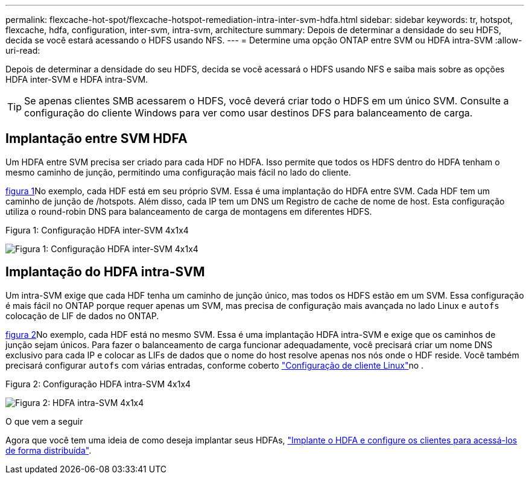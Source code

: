 ---
permalink: flexcache-hot-spot/flexcache-hotspot-remediation-intra-inter-svm-hdfa.html 
sidebar: sidebar 
keywords: tr, hotspot, flexcache, hdfa, configuration, inter-svm, intra-svm, architecture 
summary: Depois de determinar a densidade do seu HDFS, decida se você estará acessando o HDFS usando NFS. 
---
= Determine uma opção ONTAP entre SVM ou HDFA intra-SVM
:allow-uri-read: 


[role="lead"]
Depois de determinar a densidade do seu HDFS, decida se você acessará o HDFS usando NFS e saiba mais sobre as opções HDFA inter-SVM e HDFA intra-SVM.


TIP: Se apenas clientes SMB acessarem o HDFS, você deverá criar todo o HDFS em um único SVM. Consulte a configuração do cliente Windows para ver como usar destinos DFS para balanceamento de carga.



== Implantação entre SVM HDFA

Um HDFA entre SVM precisa ser criado para cada HDF no HDFA. Isso permite que todos os HDFS dentro do HDFA tenham o mesmo caminho de junção, permitindo uma configuração mais fácil no lado do cliente.

<<Figure-1,figura 1>>No exemplo, cada HDF está em seu próprio SVM. Essa é uma implantação do HDFA entre SVM. Cada HDF tem um caminho de junção de /hotspots. Além disso, cada IP tem um DNS um Registro de cache de nome de host. Esta configuração utiliza o round-robin DNS para balanceamento de carga de montagens em diferentes HDFS.

.Figura 1: Configuração HDFA inter-SVM 4x1x4
image:flexcache-hotspot-hdfa-one-hdf-per-svm.png["Figura 1: Configuração HDFA inter-SVM 4x1x4"]



== Implantação do HDFA intra-SVM

Um intra-SVM exige que cada HDF tenha um caminho de junção único, mas todos os HDFS estão em um SVM. Essa configuração é mais fácil no ONTAP porque requer apenas um SVM, mas precisa de configuração mais avançada no lado Linux e `autofs` colocação de LIF de dados no ONTAP.

<<Figure-2,figura 2>>No exemplo, cada HDF está no mesmo SVM. Essa é uma implantação HDFA intra-SVM e exige que os caminhos de junção sejam únicos. Para fazer o balanceamento de carga funcionar adequadamente, você precisará criar um nome DNS exclusivo para cada IP e colocar as LIFs de dados que o nome do host resolve apenas nos nós onde o HDF reside. Você também precisará configurar `autofs` com várias entradas, conforme coberto link:flexcache-hotspot-remediation-client-config.html["Configuração de cliente Linux"]no .

.Figura 2: Configuração HDFA intra-SVM 4x1x4
image:flexcache-hotspot-hdfa-4x1x4-intra-svm-hdfa.png["Figura 2: HDFA intra-SVM 4x1x4"]

.O que vem a seguir
Agora que você tem uma ideia de como deseja implantar seus HDFAs, link:flexcache-hotspot-remediation-ontap-config.html["Implante o HDFA e configure os clientes para acessá-los de forma distribuída"].

